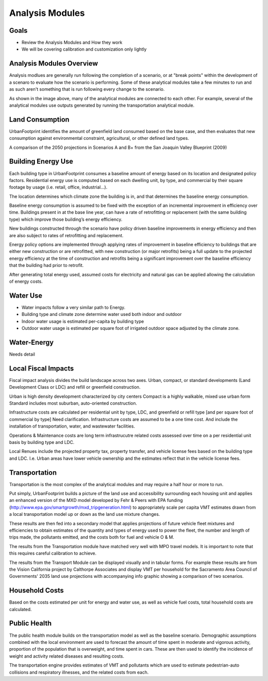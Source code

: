 Analysis Modules
================

Goals
-----
* Review the Analysis Modules and How they work
* We will be covering calibration and customization only lightly

Analysis Modules Overview
-------------------------

.. image:: graphics/AnalysisModules_overview.png

Analysis modlues are generally run following the completion of a scenario, or at "break points" within the development of a scenaro to evaluate how the scenario is performing. Some of these analytical modules take a few minutes to run and as such aren't something that is run following every change to the scenario.

As shown in the image above, many of the analytical modules are connected to each other. For example, several of the analytical modules use outputs generated by running the transportation analytical module. 


Land Consumption
----------------

.. image:: graphics/AM_LandConsumption.png

UrbanFootprint identifies the amount of greenfield land consumed based on the base case, and then evaluates that new consumption against environmental constraint, agricultural, or other defined land types.

.. image:: graphics/SJVExample.png

A comparison of the 2050 projections in Scenarios A and B+ from the San Joaquin Valley Blueprint (2009)


Building Energy Use
-------------------

.. image:: graphics/AM_BuildingEnergy.png

Each building type in UrbanFootprint consumes a baseline amount of energy based on its location and designated policy factors.  Residential energy use is computed based on each dwelling unit, by type, and commercial by their square footage by usage (i.e. retail, office, industrial…).

The location determines which climate zone the building is in, and that determines the baseline energy consumption. 

Baseline energy consumption is assumed to be fixed with the exception of an incremental improvement in efficiency over time.  Buildings present in at the base line year, can have a rate of retrofitting or replacement (with the same building type) which improve those building’s energy efficiency.

New buildings constructed through the scenario have policy driven baseline improvements in energy efficiency and then are also subject to rates of retrofitting and replacement. 

Energy policy options are implemented through applying rates of improvement in baseline efficiency to buildings that are either new construction or are retrofitted, with new construction (or major retrofits) being a full update to the projected energy efficiency at the time of construction and retrofits being a significant improvement over the baseline efficiency that the building had prior to retrofit.

After generating total energy used, assumed costs for electricity and natural gas can be applied allowing the calculation of energy costs.

.. image:: graphics/SACOG_BuildingEnergy.png

Water Use
---------

* Water impacts follow a very similar path to Energy.
* Building type and climate zone determine water used both indoor and outdoor
* Indoor water usage is estimated per-capita by building type
* Outdoor water usage is estimated per square foot of irrigated outdoor space adjusted by the climate zone. 

Water-Energy
------------

Needs detail

Local Fiscal Impacts
--------------------

.. image:: graphics/AM_LocalFiscal.png
	:align: left
	:width: 300 px



Fiscal impact analysis divides the build landscape across two axes. Urban, compact, or standard developments (Land Development Class or LDC) and refill or greenfield construction.

.. image:: graphics/AM_LocalFiscal2.png
	:align: right
	:width: 200 px

Urban is high density development characterized by city centers
Compact is a highly walkable, mixed use urban form
Standard includes most suburban, auto-oriented construction.
 
Infrastructure costs are calculated per residential unit by type, LDC, and greenfield or refill type  [and per square foot of commercial by type] Need clarification. Infrastructure costs are assumed to be a one time cost. And include the installation of transportation, water, and wastewater facilities.

Operations & Maintenance costs are long term infrastrucutre related costs assessed over time on a per residential unit basis by building type and LDC. 

Local Renues include the projected property tax, property transfer, and vehicle license fees based on the building type and LDC. I.e. Urban areas have lower vehicle ownership and the estimates reflect that in the vehicle license fees. 

Transportation
--------------

.. image:: graphics/AM_Transportation.png

Transportation is the most complex of the analytical modules and may require a half hour or more to run. 

Put simply, UrbanFootprint builds a picture of the land use and accessibility surrounding each housing unit and applies an enhanced version of the MXD model developed by Fehr & Peers with EPA funding (http://www.epa.gov/smartgrowth/mxd_tripgeneration.html) to appropriately scale per capita VMT estimates drawn from a local transportation model up or down as the land use mixture changes. 

These results are then fed into a secondary model that applies projections of future vehicle fleet mixtures and efficiencies to obtain estimates of the quantity and types of energy used to power the fleet, the number and length of trips made, the pollutants emitted, and the costs both for fuel and vehicle O & M.

The results from the Transportation module have matched very well with MPO travel models. It is important to note that this requires careful calibration to achieve.

.. image:: graphics/TransportValidation.png

The results from the Transport Module can be displayed visually and in tabular forms. For example these results are from the Vision California project by Calthorpe Associates and display VMT per household for the Sacramento Area Council of Governments' 2035 land use projections with accompanying info graphic showing a comparison of two scenarios.

.. image:: graphics/TransportSACOG2035.jpg

.. image:: graphics/TransportEngine1.png

Household Costs
---------------

.. image:: graphics/AM_HouseholdCosts.png

Based on the costs estimated per unit for energy and water use, as well as vehicle fuel costs, total household costs are calculated.

Public Health
-------------

.. image:: graphics/AM_PublicHealth.png

The public health module builds on the transportation model as well as the baseline scenario.  Demographic assumptions combined with the local environment are used to forecast the amount of time spent in moderate and vigorous activity, proportion of the population that is overweight, and time spent in cars. These are then used to identify the incidence of weight and activity related diseases and resulting costs.

The transportation engine provides estimates of VMT and pollutants which are used to estimate pedestrian-auto collisions and respiratory illnesses, and the related costs from each.


